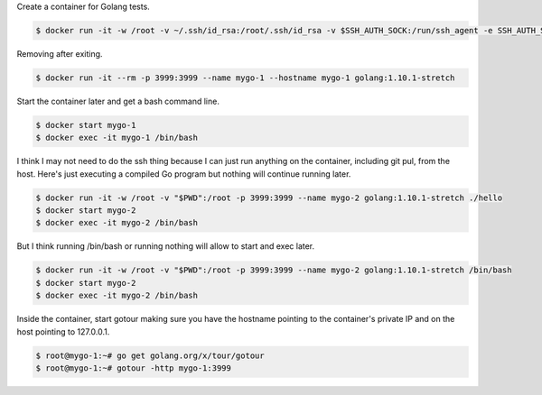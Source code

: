 Create a container for Golang tests.

.. code-block:: bash

  $ docker run -it -w /root -v ~/.ssh/id_rsa:/root/.ssh/id_rsa -v $SSH_AUTH_SOCK:/run/ssh_agent -e SSH_AUTH_SOCK=/run/ssh_agent -v "$PWD":/root -p 3999:3999 --name mygo-1 --hostname mygo-1 golang:1.10.1-stretch


Removing after exiting.

.. code-block:: bash

  $ docker run -it --rm -p 3999:3999 --name mygo-1 --hostname mygo-1 golang:1.10.1-stretch


Start the container later and get a bash command line.

.. code-block:: bash

  $ docker start mygo-1
  $ docker exec -it mygo-1 /bin/bash

I think I may not need to do the ssh thing because I can just run anything on the container, including git pul, from the host. Here's just executing a compiled Go program but nothing will continue running later.

.. code-block:: bash

  $ docker run -it -w /root -v "$PWD":/root -p 3999:3999 --name mygo-2 golang:1.10.1-stretch ./hello
  $ docker start mygo-2
  $ docker exec -it mygo-2 /bin/bash

But I think running /bin/bash or running nothing will allow to start and exec later.

.. code-block:: bash

  $ docker run -it -w /root -v "$PWD":/root -p 3999:3999 --name mygo-2 golang:1.10.1-stretch /bin/bash
  $ docker start mygo-2
  $ docker exec -it mygo-2 /bin/bash


Inside the container, start gotour making sure you have the hostname pointing to the container's private IP and on the host pointing to 127.0.0.1.

.. code-block:: bash

  $ root@mygo-1:~# go get golang.org/x/tour/gotour
  $ root@mygo-1:~# gotour -http mygo-1:3999
